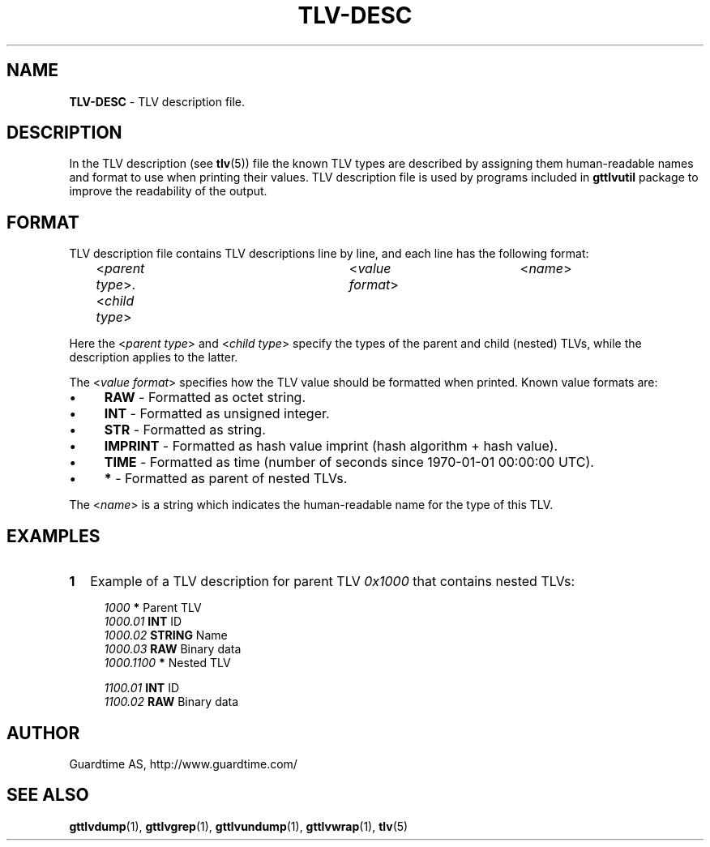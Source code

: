 .TH TLV-DESC 5
.\"
.SH NAME
\fBTLV-DESC\fR - TLV description file.
.\"
.\"
.SH DESCRIPTION
.LP
In the TLV description (see \fBtlv\fR(5)) file the known TLV types are described by assigning them human-readable names and format to use when printing their values. TLV description file is used by programs included in \fBgttlvutil\fR package to improve the readability of the output.
.LP
.\"
.SH FORMAT
TLV description file contains TLV descriptions line by line, and each line has the following format:
.LP
.RS 4
<\fIparent type\fR>.<\fIchild type\fR>	<\fIvalue format\fR>	<\fIname\fR>
.RE
.LP
Here the <\fIparent type\fR> and <\fIchild type\fR> specify the types of the parent and child (nested) TLVs, while the description applies to the latter.
.LP
The <\fIvalue format\fR> specifies how the TLV value should be formatted when printed. Known value formats are:
.LP
.IP \(bu 4
\fBRAW\fR - Formatted as octet string.
.IP \(bu 4
\fBINT\fR - Formatted as unsigned integer.
.IP \(bu 4
\fBSTR\fR - Formatted as string.
.IP \(bu 4
\fBIMPRINT\fR - Formatted as hash value imprint (hash algorithm + hash value).
.IP \(bu 4
\fBTIME\fR - Formatted as time (number of seconds since 1970-01-01 00:00:00 UTC).
.IP \(bu 4
\fB*\fR - Formatted as parent of nested TLVs.
.LP
The <\fIname\fR> is a string which indicates the human-readable name for the type of this TLV.
.\"
.SH EXAMPLES
.TP 2
\fB1
\fRExample of a TLV description for parent TLV \fI0x1000\fR that contains nested TLVs:
.LP
.RS 4
\fI1000\fR	\fB*\fR		Parent TLV
.br
\fI1000.01\fR	\fBINT\fR	ID
.br
\fI1000.02\fR	\fBSTRING\fR	Name
.br
\fI1000.03\fR	\fBRAW\fR	Binary data
.br
\fI1000.1100\fR	\fB*\fR		Nested TLV
.br
.LP
\fI1100.01\fR	\fBINT\fR	ID
.br
\fI1100.02\fR	\fBRAW\fR	Binary data
.LP
.\"
.SH AUTHOR
Guardtime AS, http://www.guardtime.com/
.\"
.\"
.SH SEE ALSO
.\"
\fBgttlvdump\fR(1), \fBgttlvgrep\fR(1), \fBgttlvundump\fR(1), \fBgttlvwrap\fR(1), \fBtlv\fR(5)
